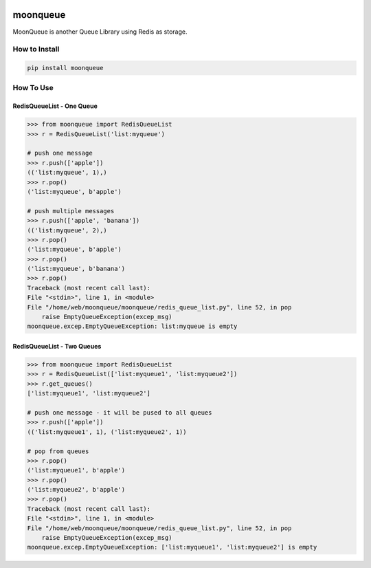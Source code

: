 .. image:: https://img.shields.io/badge/License-GPL%20v3-blue.svg
   :target: https://www.gnu.org/licenses/gpl-3.0

.. image:: https://badge.fury.io/py/moonqueue.svg
    :target: https://badge.fury.io/py/moonqueue

.. image:: https://img.shields.io/travis/Gatsby-Lee/moonqueue.svg
   :target: https://travis-ci.org/Gatsby-Lee/moonqueue


moonqueue
=========

MoonQueue is another Queue Library using Redis as storage.


How to Install
--------------

.. code-block:: bash

    pip install moonqueue


How To Use
----------

RedisQueueList - One Queue
^^^^^^^^^^^^^^^^^^^^^^^^^^

.. code-block:: python

    >>> from moonqueue import RedisQueueList
    >>> r = RedisQueueList('list:myqueue')

    # push one message
    >>> r.push(['apple'])
    (('list:myqueue', 1),)
    >>> r.pop()
    ('list:myqueue', b'apple')

    # push multiple messages
    >>> r.push(['apple', 'banana'])
    (('list:myqueue', 2),)
    >>> r.pop()
    ('list:myqueue', b'apple')
    >>> r.pop()
    ('list:myqueue', b'banana')
    >>> r.pop()
    Traceback (most recent call last):
    File "<stdin>", line 1, in <module>
    File "/home/web/moonqueue/moonqueue/redis_queue_list.py", line 52, in pop
        raise EmptyQueueException(excep_msg)
    moonqueue.excep.EmptyQueueException: list:myqueue is empty


RedisQueueList - Two Queues
^^^^^^^^^^^^^^^^^^^^^^^^^^^

.. code-block:: python

    >>> from moonqueue import RedisQueueList
    >>> r = RedisQueueList(['list:myqueue1', 'list:myqueue2'])
    >>> r.get_queues()
    ['list:myqueue1', 'list:myqueue2']

    # push one message - it will be pused to all queues
    >>> r.push(['apple'])
    (('list:myqueue1', 1), ('list:myqueue2', 1))

    # pop from queues
    >>> r.pop()
    ('list:myqueue1', b'apple')
    >>> r.pop()
    ('list:myqueue2', b'apple')
    >>> r.pop()
    Traceback (most recent call last):
    File "<stdin>", line 1, in <module>
    File "/home/web/moonqueue/moonqueue/redis_queue_list.py", line 52, in pop
        raise EmptyQueueException(excep_msg)
    moonqueue.excep.EmptyQueueException: ['list:myqueue1', 'list:myqueue2'] is empty
